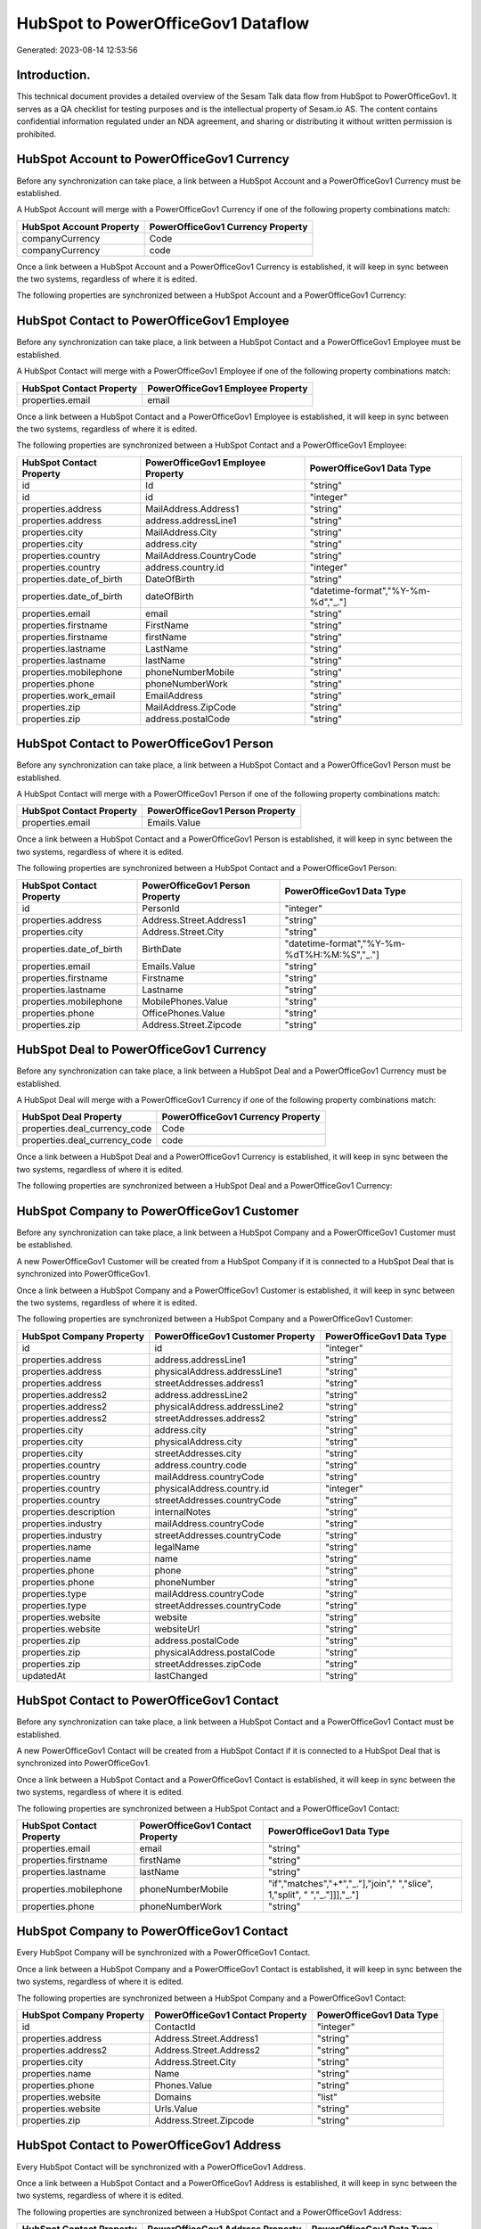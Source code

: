 ===================================
HubSpot to PowerOfficeGov1 Dataflow
===================================

Generated: 2023-08-14 12:53:56

Introduction.
------------

This technical document provides a detailed overview of the Sesam Talk data flow from HubSpot to PowerOfficeGov1. It serves as a QA checklist for testing purposes and is the intellectual property of Sesam.io AS. The content contains confidential information regulated under an NDA agreement, and sharing or distributing it without written permission is prohibited.

HubSpot Account to PowerOfficeGov1 Currency
-------------------------------------------
Before any synchronization can take place, a link between a HubSpot Account and a PowerOfficeGov1 Currency must be established.

A HubSpot Account will merge with a PowerOfficeGov1 Currency if one of the following property combinations match:

.. list-table::
   :header-rows: 1

   * - HubSpot Account Property
     - PowerOfficeGov1 Currency Property
   * - companyCurrency
     - Code
   * - companyCurrency
     - code

Once a link between a HubSpot Account and a PowerOfficeGov1 Currency is established, it will keep in sync between the two systems, regardless of where it is edited.

The following properties are synchronized between a HubSpot Account and a PowerOfficeGov1 Currency:

.. list-table::
   :header-rows: 1

   * - HubSpot Account Property
     - PowerOfficeGov1 Currency Property
     - PowerOfficeGov1 Data Type


HubSpot Contact to PowerOfficeGov1 Employee
-------------------------------------------
Before any synchronization can take place, a link between a HubSpot Contact and a PowerOfficeGov1 Employee must be established.

A HubSpot Contact will merge with a PowerOfficeGov1 Employee if one of the following property combinations match:

.. list-table::
   :header-rows: 1

   * - HubSpot Contact Property
     - PowerOfficeGov1 Employee Property
   * - properties.email
     - email

Once a link between a HubSpot Contact and a PowerOfficeGov1 Employee is established, it will keep in sync between the two systems, regardless of where it is edited.

The following properties are synchronized between a HubSpot Contact and a PowerOfficeGov1 Employee:

.. list-table::
   :header-rows: 1

   * - HubSpot Contact Property
     - PowerOfficeGov1 Employee Property
     - PowerOfficeGov1 Data Type
   * - id
     - Id
     - "string"
   * - id
     - id
     - "integer"
   * - properties.address
     - MailAddress.Address1
     - "string"
   * - properties.address
     - address.addressLine1
     - "string"
   * - properties.city
     - MailAddress.City
     - "string"
   * - properties.city
     - address.city
     - "string"
   * - properties.country
     - MailAddress.CountryCode
     - "string"
   * - properties.country
     - address.country.id
     - "integer"
   * - properties.date_of_birth
     - DateOfBirth
     - "string"
   * - properties.date_of_birth
     - dateOfBirth
     - "datetime-format","%Y-%m-%d","_."]
   * - properties.email
     - email
     - "string"
   * - properties.firstname
     - FirstName
     - "string"
   * - properties.firstname
     - firstName
     - "string"
   * - properties.lastname
     - LastName
     - "string"
   * - properties.lastname
     - lastName
     - "string"
   * - properties.mobilephone
     - phoneNumberMobile
     - "string"
   * - properties.phone
     - phoneNumberWork
     - "string"
   * - properties.work_email
     - EmailAddress
     - "string"
   * - properties.zip
     - MailAddress.ZipCode
     - "string"
   * - properties.zip
     - address.postalCode
     - "string"


HubSpot Contact to PowerOfficeGov1 Person
-----------------------------------------
Before any synchronization can take place, a link between a HubSpot Contact and a PowerOfficeGov1 Person must be established.

A HubSpot Contact will merge with a PowerOfficeGov1 Person if one of the following property combinations match:

.. list-table::
   :header-rows: 1

   * - HubSpot Contact Property
     - PowerOfficeGov1 Person Property
   * - properties.email
     - Emails.Value

Once a link between a HubSpot Contact and a PowerOfficeGov1 Person is established, it will keep in sync between the two systems, regardless of where it is edited.

The following properties are synchronized between a HubSpot Contact and a PowerOfficeGov1 Person:

.. list-table::
   :header-rows: 1

   * - HubSpot Contact Property
     - PowerOfficeGov1 Person Property
     - PowerOfficeGov1 Data Type
   * - id
     - PersonId
     - "integer"
   * - properties.address
     - Address.Street.Address1
     - "string"
   * - properties.city
     - Address.Street.City
     - "string"
   * - properties.date_of_birth
     - BirthDate
     - "datetime-format","%Y-%m-%dT%H:%M:%S","_."]
   * - properties.email
     - Emails.Value
     - "string"
   * - properties.firstname
     - Firstname
     - "string"
   * - properties.lastname
     - Lastname
     - "string"
   * - properties.mobilephone
     - MobilePhones.Value
     - "string"
   * - properties.phone
     - OfficePhones.Value
     - "string"
   * - properties.zip
     - Address.Street.Zipcode
     - "string"


HubSpot Deal to PowerOfficeGov1 Currency
----------------------------------------
Before any synchronization can take place, a link between a HubSpot Deal and a PowerOfficeGov1 Currency must be established.

A HubSpot Deal will merge with a PowerOfficeGov1 Currency if one of the following property combinations match:

.. list-table::
   :header-rows: 1

   * - HubSpot Deal Property
     - PowerOfficeGov1 Currency Property
   * - properties.deal_currency_code
     - Code
   * - properties.deal_currency_code
     - code

Once a link between a HubSpot Deal and a PowerOfficeGov1 Currency is established, it will keep in sync between the two systems, regardless of where it is edited.

The following properties are synchronized between a HubSpot Deal and a PowerOfficeGov1 Currency:

.. list-table::
   :header-rows: 1

   * - HubSpot Deal Property
     - PowerOfficeGov1 Currency Property
     - PowerOfficeGov1 Data Type


HubSpot Company to PowerOfficeGov1 Customer
-------------------------------------------
Before any synchronization can take place, a link between a HubSpot Company and a PowerOfficeGov1 Customer must be established.

A new PowerOfficeGov1 Customer will be created from a HubSpot Company if it is connected to a HubSpot Deal that is synchronized into PowerOfficeGov1.

Once a link between a HubSpot Company and a PowerOfficeGov1 Customer is established, it will keep in sync between the two systems, regardless of where it is edited.

The following properties are synchronized between a HubSpot Company and a PowerOfficeGov1 Customer:

.. list-table::
   :header-rows: 1

   * - HubSpot Company Property
     - PowerOfficeGov1 Customer Property
     - PowerOfficeGov1 Data Type
   * - id
     - id
     - "integer"
   * - properties.address
     - address.addressLine1
     - "string"
   * - properties.address
     - physicalAddress.addressLine1
     - "string"
   * - properties.address
     - streetAddresses.address1
     - "string"
   * - properties.address2
     - address.addressLine2
     - "string"
   * - properties.address2
     - physicalAddress.addressLine2
     - "string"
   * - properties.address2
     - streetAddresses.address2
     - "string"
   * - properties.city
     - address.city
     - "string"
   * - properties.city
     - physicalAddress.city
     - "string"
   * - properties.city
     - streetAddresses.city
     - "string"
   * - properties.country
     - address.country.code
     - "string"
   * - properties.country
     - mailAddress.countryCode
     - "string"
   * - properties.country
     - physicalAddress.country.id
     - "integer"
   * - properties.country
     - streetAddresses.countryCode
     - "string"
   * - properties.description
     - internalNotes
     - "string"
   * - properties.industry
     - mailAddress.countryCode
     - "string"
   * - properties.industry
     - streetAddresses.countryCode
     - "string"
   * - properties.name
     - legalName
     - "string"
   * - properties.name
     - name
     - "string"
   * - properties.phone
     - phone
     - "string"
   * - properties.phone
     - phoneNumber
     - "string"
   * - properties.type
     - mailAddress.countryCode
     - "string"
   * - properties.type
     - streetAddresses.countryCode
     - "string"
   * - properties.website
     - website
     - "string"
   * - properties.website
     - websiteUrl
     - "string"
   * - properties.zip
     - address.postalCode
     - "string"
   * - properties.zip
     - physicalAddress.postalCode
     - "string"
   * - properties.zip
     - streetAddresses.zipCode
     - "string"
   * - updatedAt
     - lastChanged
     - "string"


HubSpot Contact to PowerOfficeGov1 Contact
------------------------------------------
Before any synchronization can take place, a link between a HubSpot Contact and a PowerOfficeGov1 Contact must be established.

A new PowerOfficeGov1 Contact will be created from a HubSpot Contact if it is connected to a HubSpot Deal that is synchronized into PowerOfficeGov1.

Once a link between a HubSpot Contact and a PowerOfficeGov1 Contact is established, it will keep in sync between the two systems, regardless of where it is edited.

The following properties are synchronized between a HubSpot Contact and a PowerOfficeGov1 Contact:

.. list-table::
   :header-rows: 1

   * - HubSpot Contact Property
     - PowerOfficeGov1 Contact Property
     - PowerOfficeGov1 Data Type
   * - properties.email
     - email
     - "string"
   * - properties.firstname
     - firstName
     - "string"
   * - properties.lastname
     - lastName
     - "string"
   * - properties.mobilephone
     - phoneNumberMobile
     - "if","matches","+*","_."],"join"," ","slice", 1,"split", " ","_."]]],"_."]
   * - properties.phone
     - phoneNumberWork
     - "string"


HubSpot Company to PowerOfficeGov1 Contact
------------------------------------------
Every HubSpot Company will be synchronized with a PowerOfficeGov1 Contact.

Once a link between a HubSpot Company and a PowerOfficeGov1 Contact is established, it will keep in sync between the two systems, regardless of where it is edited.

The following properties are synchronized between a HubSpot Company and a PowerOfficeGov1 Contact:

.. list-table::
   :header-rows: 1

   * - HubSpot Company Property
     - PowerOfficeGov1 Contact Property
     - PowerOfficeGov1 Data Type
   * - id
     - ContactId
     - "integer"
   * - properties.address
     - Address.Street.Address1
     - "string"
   * - properties.address2
     - Address.Street.Address2
     - "string"
   * - properties.city
     - Address.Street.City
     - "string"
   * - properties.name
     - Name
     - "string"
   * - properties.phone
     - Phones.Value
     - "string"
   * - properties.website
     - Domains
     - "list"
   * - properties.website
     - Urls.Value
     - "string"
   * - properties.zip
     - Address.Street.Zipcode
     - "string"


HubSpot Contact to PowerOfficeGov1 Address
------------------------------------------
Every HubSpot Contact will be synchronized with a PowerOfficeGov1 Address.

Once a link between a HubSpot Contact and a PowerOfficeGov1 Address is established, it will keep in sync between the two systems, regardless of where it is edited.

The following properties are synchronized between a HubSpot Contact and a PowerOfficeGov1 Address:

.. list-table::
   :header-rows: 1

   * - HubSpot Contact Property
     - PowerOfficeGov1 Address Property
     - PowerOfficeGov1 Data Type
   * - properties.address
     - address1
     - "string"
   * - properties.city
     - city
     - "string"
   * - properties.country
     - countryCode
     - "string"
   * - properties.zip
     - zipCode
     - "string"


HubSpot Deal to PowerOfficeGov1 Salesorder
------------------------------------------
When a HubSpot Deal has a 100% probability of beeing sold, it  will be synchronized with a PowerOfficeGov1 Salesorder.

Once a link between a HubSpot Deal and a PowerOfficeGov1 Salesorder is established, it will keep in sync between the two systems, regardless of where it is edited.

The following properties are synchronized between a HubSpot Deal and a PowerOfficeGov1 Salesorder:

.. list-table::
   :header-rows: 1

   * - HubSpot Deal Property
     - PowerOfficeGov1 Salesorder Property
     - PowerOfficeGov1 Data Type
   * - properties.closedate
     - DeliveryDate
     - "string"
   * - properties.closedate
     - OrderDate
     - "string"
   * - properties.deal_currency_code
     - Currency
     - "string"


HubSpot Lineitemdealassociation to PowerOfficeGov1 Salesorderline
-----------------------------------------------------------------
Every HubSpot Lineitemdealassociation will be synchronized with a PowerOfficeGov1 Salesorderline.

Once a link between a HubSpot Lineitemdealassociation and a PowerOfficeGov1 Salesorderline is established, it will keep in sync between the two systems, regardless of where it is edited.

The following properties are synchronized between a HubSpot Lineitemdealassociation and a PowerOfficeGov1 Salesorderline:

.. list-table::
   :header-rows: 1

   * - HubSpot Lineitemdealassociation Property
     - PowerOfficeGov1 Salesorderline Property
     - PowerOfficeGov1 Data Type


HubSpot Product to PowerOfficeGov1 Product
------------------------------------------
Every HubSpot Product will be synchronized with a PowerOfficeGov1 Product.

Once a link between a HubSpot Product and a PowerOfficeGov1 Product is established, it will keep in sync between the two systems, regardless of where it is edited.

The following properties are synchronized between a HubSpot Product and a PowerOfficeGov1 Product:

.. list-table::
   :header-rows: 1

   * - HubSpot Product Property
     - PowerOfficeGov1 Product Property
     - PowerOfficeGov1 Data Type
   * - properties.description
     - Description
     - "string"
   * - properties.description
     - description
     - "string"
   * - properties.hs_cost_of_goods_sold
     - UnitCost
     - "string"
   * - properties.hs_cost_of_goods_sold
     - costExcludingVatCurrency
     - "integer"
   * - properties.hs_cost_of_goods_sold
     - costPrice
     - "string"
   * - properties.name
     - Name
     - "string"
   * - properties.name
     - name
     - "string"
   * - properties.price
     - UnitListPrice
     - "decimal"
   * - properties.price
     - priceExcludingVatCurrency
     - "float"
   * - properties.price
     - salesPrice
     - "string"
   * - properties.price
     - unitPrice
     - "string"

